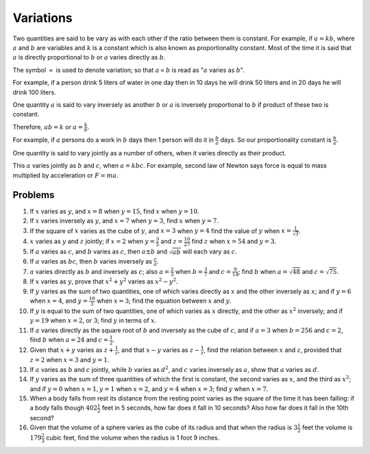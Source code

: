 .. meta::
   :author: Shiv Shankar Dayal
   :title: Preface
   :description: Algebra
   :keywords: Algebra, ratio, proportions, variations, complex numbers,
              arithmetic progressions, geometric progressions, harmonic
              progressions, series, sequence, quadratic equations,
              permutations, combinations, lograithms, binomial theorem,
              determinant, matricesNumber System

Variations
**********
Two quantities are said to be vary as with each other if the ratio between them
is constant. For example, if :math:`a=kb`, where :math:`a` and :math:`b` are
variables and :math:`k` is a constant which is also known as proportionality
constant. Most of the time it is said that :math:`a` is directly proportional
to :math:`b` or :math:`a` varies directly as :math:`b`.

The symbol :math:`\varpropto` is used to denote variation; so that
:math:`a\varpropto b` is read as ":math:`a` varies as :math:`b`".

For example, if a person drink 5 liters of water in one day then in 10 days he
will drink 50 liters and in 20 days he will drink 100 liters.

One quantity :math:`a` is said to vary inversely as another :math:`b` or
:math:`a` is inversely proportional to :math:`b` if product of these two is
constant.

Therefore, :math:`ab=k` or :math:`a=\frac{k}{b}`.

For example, if :math:`a` persons do a work in :math:`b` days then 1 person
will do it in :math:`\frac{b}{a}` days. So our proportionality constant is
:math:`\frac{b}{a}`.

One quantity is said to vary jointly as a number of others, when it varies
directly as their product.

This :math:`a` varies jointly as :math:`b` and :math:`c`, when
:math:`a=kbc`. For example, second law of Newton says force is equal to mass
multiplied by acceleration or :math:`F=ma`.

Problems
========
1.  If :math:`x` varies as :math:`y`, and :math:`x=8` when :math:`y=15`, find
    :math:`x` when :math:`y=10`.
2.  If :math:`x` varies inversely as :math:`y`, and :math:`x=7` when
    :math:`y=3`, find :math:`x` when :math:`y=7`.
3.  If the square of :math:`x` varies as the cube of :math:`y`, and :math:`x=3`
    when :math:`y=4` find the value of :math:`y` when
    :math:`x=\frac{1}{\sqrt{3}}`.
4.  :math:`x` varies as :math:`y` and :math:`z` jointly; if :math:`x=2` when
    :math:`y=\frac{3}{5}` and :math:`z=\frac{10}{27}` find :math:`z` when
    :math:`x=54` and :math:`y=3`.
5.  If :math:`a` varies as :math:`c`, and :math:`b` varies as :math:`c`, then
    :math:`a\pm b` and :math:`\sqrt{ab}` will each vary as :math:`c`.
6.  If :math:`a` varies as :math:`bc`, then :math:`b` varies inversely as
    :math:`\frac{c}{a}`.
7.  :math:`a` varies directly as :math:`b` and inversely as :math:`c`; also
    :math:`a=\frac{2}{3}` when :math:`b=\frac{3}{7}` and
    :math:`c=\frac{9}{14}`; find :math:`b` when :math:`a=\sqrt{48}` and
    :math:`c=\sqrt{75}`.
8.  If :math:`x` varies as :math:`y`, prove that :math:`x^2+y^2` varies as
    :math:`x^2-y^2`.
9.  If :math:`y` varies as the sum of two quantities, one of which varies
    directly as :math:`x` and the other inversely as :math:`x`; and if
    :math:`y=6` when :math:`x=4`, and :math:`y=\frac{10}{3}` when :math:`x=3`;
    find the equation between :math:`x` and :math:`y`.
10. If :math:`y` is equal to the sum of two quantities, one of which varies as
    :math:`x` directly, and the other as :math:`x^2` inversely; and if
    :math:`y=19` when :math:`x=2`, or :math:`3`; find :math:`y` in terms of
    :math:`x`.
11. If :math:`a` varies directly as the square root of :math:`b` and inversely
    as the cube of :math:`c`, and if :math:`a=3` when :math:`b=256` and
    :math:`c=2`, find :math:`b` when :math:`a=24` and :math:`c=\frac{1}{2}`.
12. Given that :math:`x+y` varies as :math:`z+\frac{1}{z}`, and that
    :math:`x-y` varies as :math:`z-\frac{1}{z}`, find the relation between
    :math:`x` and :math:`z`, provided that :math:`z=2` when :math:`x=3` and
    :math:`y=1`.
13. If :math:`a` varies as :math:`b` and :math:`c` jointly, while :math:`b`
    varies as :math:`d^2`, and :math:`c` varies inversely as :math:`a`, show
    that :math:`a` varies as :math:`d`.
14. If :math:`y` varies as the sum of three quantities of which the first is
    constant, the second varies as :math:`x`, and the third as :math:`x^2`; and
    if :math:`y=0` when :math:`x=1, y=1` when :math:`x=2`, and :math:`y=4` when
    :math:`x=3`; find :math:`y` when :math:`x=7`.
15. When a body falls from rest its distance from the resting point varies as
    the square of the time it has been falling: if a body falls though
    :math:`402\frac{1}{2}` feet in 5 seconds, how far does it fall in 10
    seconds? Also how far does it fall in the 10th second?
16. Given that the volume of a sphere varies as the cube of its radius and that
    when the radius is :math:`3\frac{1}{2}` feet the volume is
    :math:`179\frac{2}{3}` cubic feet, find the volume when the radius is 1
    foot 9 inches.
